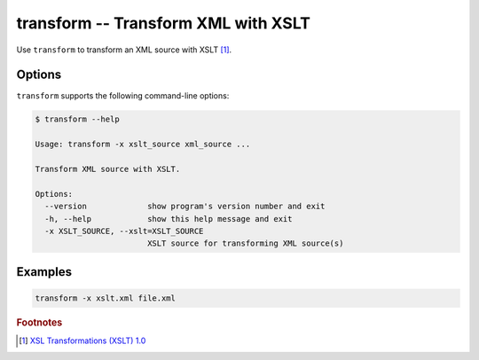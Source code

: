 .. index::
   single: transform
   single: scripts; transform

transform -- Transform XML with XSLT
====================================

.. index::
   single: XSLT
   single: Extensible Stylesheet Language Transformations

Use ``transform`` to transform an XML source with XSLT [#]_.


Options
-------

``transform`` supports the following command-line options:

.. code:: bash

   $ transform --help

   Usage: transform -x xslt_source xml_source ...

   Transform XML source with XSLT.

   Options:
     --version             show program's version number and exit
     -h, --help            show this help message and exit
     -x XSLT_SOURCE, --xslt=XSLT_SOURCE
                           XSLT source for transforming XML source(s)


Examples
--------

.. code:: bash

   transform -x xslt.xml file.xml


.. rubric:: Footnotes

.. [#] `XSL Transformations (XSLT) 1.0 <http://www.w3.org/TR/xslt>`_
